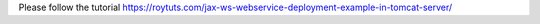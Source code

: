 Please follow the tutorial https://roytuts.com/jax-ws-webservice-deployment-example-in-tomcat-server/
